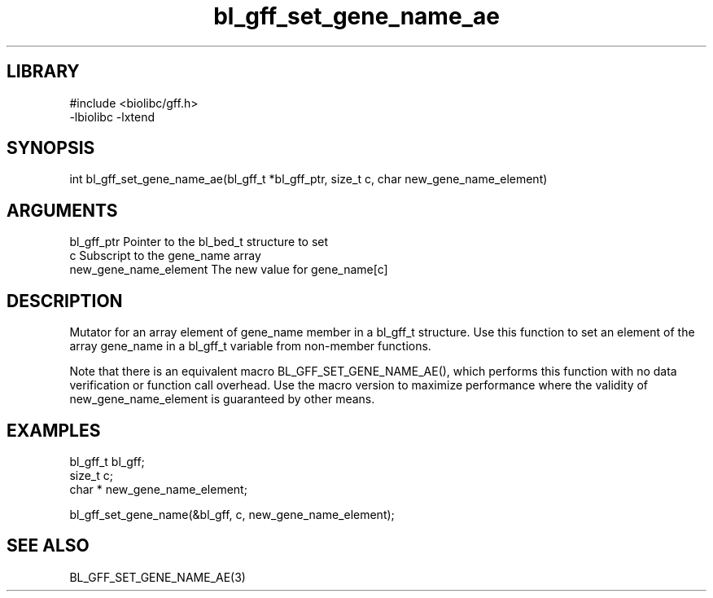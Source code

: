 \" Generated by c2man from bl_gff_set_gene_name_ae.c
.TH bl_gff_set_gene_name_ae 3

.SH LIBRARY
\" Indicate #includes, library name, -L and -l flags
.nf
.na
#include <biolibc/gff.h>
-lbiolibc -lxtend
.ad
.fi

\" Convention:
\" Underline anything that is typed verbatim - commands, etc.
.SH SYNOPSIS
.PP
.nf 
.na
int     bl_gff_set_gene_name_ae(bl_gff_t *bl_gff_ptr, size_t c, char  new_gene_name_element)
.ad
.fi

.SH ARGUMENTS
.nf
.na
bl_gff_ptr      Pointer to the bl_bed_t structure to set
c               Subscript to the gene_name array
new_gene_name_element The new value for gene_name[c]
.ad
.fi

.SH DESCRIPTION

Mutator for an array element of gene_name member in a bl_gff_t
structure. Use this function to set an element of the array
gene_name in a bl_gff_t variable from non-member functions.

Note that there is an equivalent macro BL_GFF_SET_GENE_NAME_AE(), which performs
this function with no data verification or function call overhead.
Use the macro version to maximize performance where the validity
of new_gene_name_element is guaranteed by other means.

.SH EXAMPLES
.nf
.na

bl_gff_t        bl_gff;
size_t          c;
char *          new_gene_name_element;

bl_gff_set_gene_name(&bl_gff, c, new_gene_name_element);
.ad
.fi

.SH SEE ALSO

BL_GFF_SET_GENE_NAME_AE(3)


